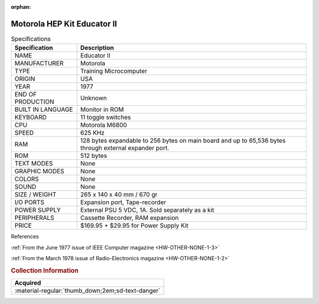 :orphan:

.. _HW-OTHER-NONE-1:

Motorola HEP Kit Educator II
============================

   
.. image:: ../../../images/Hardware/EDUCATOR-II/hk1000.1.jpg
   :width: 200
.. image:: ../../../images/Hardware/EDUCATOR-II/hk1000.2.jpg
   :width: 200
.. image:: ../../../images/Hardware/EDUCATOR-II/hk1000.3.jpg
   :width: 200
.. image:: ../../../images/Hardware/EDUCATOR-II/hk1000.4.jpg                      
   :width: 200
.. image:: ../../../images/Hardware/EDUCATOR-II/hk1000.5.jpg  
   :width: 200    
.. image:: ../../../images/Hardware/EDUCATOR-II/hk1000.7.jpg
   :width: 200
.. image:: ../../../images/Hardware/EDUCATOR-II/hk1000.9.jpg
   :width: 200
.. image:: ../../../images/Hardware/EDUCATOR-II/hk1000.10.jpg
   :width: 200
.. image:: ../../../images/Hardware/EDUCATOR-II/hk1000.11.jpg
   :width: 200
.. image:: ../../../images/Hardware/EDUCATOR-II/hk1000.8.jpg
   :width: 200
.. image:: ../../../images/Hardware/EDUCATOR-II/hk1000.12.jpg
   :width: 200
.. image:: ../../../images/Hardware/EDUCATOR-II/hk1000.13.jpg
   :width: 200
.. image:: ../../../images/Hardware/EDUCATOR-II/hk1000.14.jpg
   :width: 200
.. image:: ../../../images/Hardware/EDUCATOR-II/hk1000.18.jpg
   :width: 200  
.. image:: ../../../images/Hardware/EDUCATOR-II/hk1000.17.jpg
   :width: 200
.. image:: ../../../images/Hardware/EDUCATOR-II/hk1000.15.jpg
   :width: 200 
.. image:: ../../../images/Hardware/EDUCATOR-II/hk1000.19.jpg
   :width: 200
.. image:: ../../../images/Hardware/EDUCATOR-II/hk1000.16.jpg
   :width: 200

.. csv-table:: Specifications
   :header: "Specification","Description"
   :widths: auto
        
    "NAME","Educator II"
    "MANUFACTURER","Motorola"
    "TYPE","Training Microcomputer"
    "ORIGIN","USA"
    "YEAR","1977"
    "END OF PRODUCTION","Unknown"
    "BUILT IN LANGUAGE","Monitor in ROM"
    "KEYBOARD","11 toggle switches"
    "CPU","Motorola M6800"
    "SPEED","625 KHz"
    "RAM","128 bytes expandable to 256 bytes on main board and up to 65,536 bytes through external expander port."
    "ROM","512 bytes"
    "TEXT MODES","None"
    "GRAPHIC MODES","None"
    "COLORS","None"
    "SOUND","None"
    "SIZE / WEIGHT","265 x 140 x 40 mm / 670 gr"
    "I/O PORTS","Expansion port, Tape-recorder"
    "POWER SUPPLY","External PSU 5 VDC, 1A. Sold separately as a kit"
    "PERIPHERALS","Cassette Recorder, RAM expansion"
    "PRICE","$169.95 + $29.95 for Power Supply Kit"


References

:ref:`From the June 1977 issue of IEEE Computer magazine <HW-OTHER-NONE-1-3>`

:ref:`From the March 1978 issue of Radio-Electronics magazine <HW-OTHER-NONE-1-2>`


.. rubric:: Collection Information


.. csv-table:: 
   :header: "Acquired"
   :widths: auto

    ":material-regular:`thumb_down;2em;sd-text-danger`"


